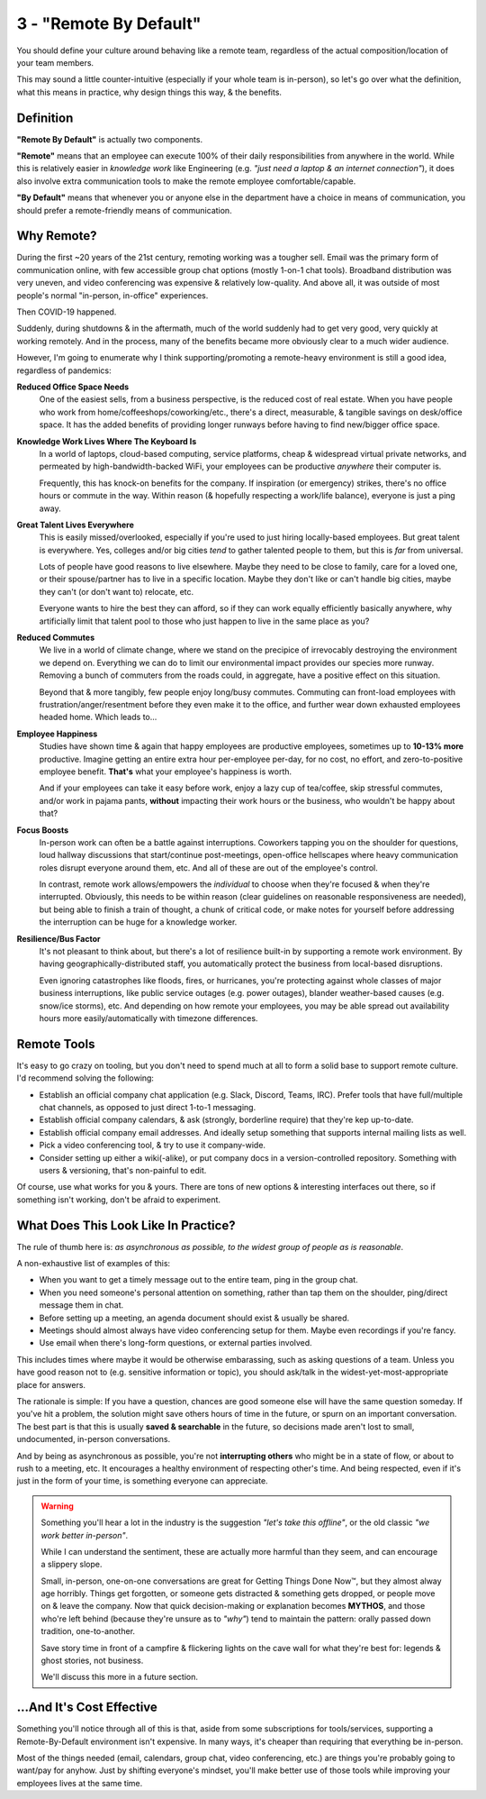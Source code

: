 3 - "Remote By Default"
=======================

You should define your culture around behaving like a remote team,
regardless of the actual composition/location of your team members.

This may sound a little counter-intuitive (especially if your whole team is
in-person), so let's go over what the definition, what this means in practice,
why design things this way, & the benefits.

Definition
----------

**"Remote By Default"** is actually two components.

**"Remote"** means that an employee can execute 100% of their daily
responsibilities from anywhere in the world. While this is relatively easier in
*knowledge work* like Engineering (e.g. *"just need a laptop & an internet
connection"*), it does also involve extra communication tools to make the remote
employee comfortable/capable.

**"By Default"** means that whenever you or anyone else in the department have
a choice in means of communication, you should prefer a remote-friendly means
of communication.

Why Remote?
-----------

During the first ~20 years of the 21st century, remoting working was a tougher
sell. Email was the primary form of communication online, with few accessible
group chat options (mostly 1-on-1 chat tools). Broadband distribution was very
uneven, and video conferencing was expensive & relatively low-quality. And above
all, it was outside of most people's normal "in-person, in-office" experiences.

Then COVID-19 happened.

Suddenly, during shutdowns & in the aftermath, much of the world suddenly had to
get very good, very quickly at working remotely. And in the process, many of the
benefits became more obviously clear to a much wider audience.

However, I'm going to enumerate why I think supporting/promoting a remote-heavy
environment is still a good idea, regardless of pandemics:

**Reduced Office Space Needs**
   One of the easiest sells, from a business perspective, is the reduced cost of
   real estate. When you have people who work from
   home/coffeeshops/coworking/etc., there's a direct, measurable, & tangible
   savings on desk/office space. It has the added benefits of providing
   longer runways before having to find new/bigger office space.

**Knowledge Work Lives Where The Keyboard Is**
   In a world of laptops, cloud-based computing, service platforms, cheap &
   widespread virtual private networks, and permeated by high-bandwidth-backed
   WiFi, your employees can be productive *anywhere* their computer is.

   Frequently, this has knock-on benefits for the company. If inspiration
   (or emergency) strikes, there's no office hours or commute in the way.
   Within reason (& hopefully respecting a work/life balance), everyone is just
   a ping away.

**Great Talent Lives Everywhere**
   This is easily missed/overlooked, especially if you're used to just hiring
   locally-based employees. But great talent is everywhere. Yes, colleges and/or
   big cities *tend* to gather talented people to them, but this is *far* from
   universal.

   Lots of people have good reasons to live elsewhere. Maybe they need to be
   close to family, care for a loved one, or their spouse/partner has to live
   in a specific location. Maybe they don't like or can't handle big cities,
   maybe they can't (or don't want to) relocate, etc.

   Everyone wants to hire the best they can afford, so if they can work equally
   efficiently basically anywhere, why artificially limit that talent pool to
   those who just happen to live in the same place as you?

**Reduced Commutes**
   We live in a world of climate change, where we stand on the precipice of
   irrevocably destroying the environment we depend on. Everything we can do to
   limit our environmental impact provides our species more runway. Removing a
   bunch of commuters from the roads could, in aggregate, have a positive effect
   on this situation.

   Beyond that & more tangibly, few people enjoy long/busy commutes. Commuting
   can front-load employees with frustration/anger/resentment before they even
   make it to the office, and further wear down exhausted employees headed home.
   Which leads to...

**Employee Happiness**
   Studies have shown time & again that happy employees are productive
   employees, sometimes up to **10-13% more** productive. Imagine getting an
   entire extra hour per-employee per-day, for no cost, no effort, and
   zero-to-positive employee benefit. **That's** what your employee's happiness
   is worth.

   And if your employees can take it easy before work, enjoy a lazy cup of
   tea/coffee, skip stressful commutes, and/or work in pajama pants, **without**
   impacting their work hours or the business, who wouldn't be happy about that?

**Focus Boosts**
   In-person work can often be a battle against interruptions. Coworkers
   tapping you on the shoulder for questions, loud hallway discussions that
   start/continue post-meetings, open-office hellscapes where heavy
   communication roles disrupt everyone around them, etc. And all of these are
   out of the employee's control.

   In contrast, remote work allows/empowers the *individual* to choose when
   they're focused & when they're interrupted. Obviously, this needs to be
   within reason (clear guidelines on reasonable responsiveness are needed), but
   being able to finish a train of thought, a chunk of critical code, or make
   notes for yourself before addressing the interruption can be huge for a
   knowledge worker.

**Resilience/Bus Factor**
   It's not pleasant to think about, but there's a lot of resilience built-in
   by supporting a remote work environment. By having geographically-distributed
   staff, you automatically protect the business from local-based disruptions.

   Even ignoring catastrophes like floods, fires, or hurricanes, you're
   protecting against whole classes of major business interruptions, like
   public service outages (e.g. power outages), blander weather-based causes
   (e.g. snow/ice storms), etc. And depending on how remote your employees, you
   may be able spread out availability hours more easily/automatically with
   timezone differences.

Remote Tools
------------

It's easy to go crazy on tooling, but you don't need to spend much at all to
form a solid base to support remote culture. I'd recommend solving the
following:

* Establish an official company chat application (e.g. Slack, Discord, Teams,
  IRC). Prefer tools that have full/multiple chat channels, as opposed to just
  direct 1-to-1 messaging.
* Establish official company calendars, & ask (strongly, borderline require)
  that they're kep up-to-date.
* Establish official company email addresses. And ideally setup something that
  supports internal mailing lists as well.
* Pick a video conferencing tool, & try to use it company-wide.
* Consider setting up either a wiki(-alike), or put company docs in a
  version-controlled repository. Something with users & versioning, that's
  non-painful to edit.

Of course, use what works for you & yours. There are tons of new options &
interesting interfaces out there, so if something isn't working, don't be
afraid to experiment.

What Does This Look Like In Practice?
-------------------------------------

The rule of thumb here is: *as asynchronous as possible, to the widest group of
people as is reasonable*.

A non-exhaustive list of examples of this:

* When you want to get a timely message out to the entire team, ping in the
  group chat.
* When you need someone's personal attention on something, rather than tap them
  on the shoulder, ping/direct message them in chat.
* Before setting up a meeting, an agenda document should exist & usually be
  shared.
* Meetings should almost always have video conferencing setup for them. Maybe
  even recordings if you're fancy.
* Use email when there's long-form questions, or external parties involved.

This includes times where maybe it would be otherwise embarassing, such as
asking questions of a team. Unless you have good reason not to (e.g. sensitive
information or topic), you should ask/talk in the widest-yet-most-appropriate
place for answers.

The rationale is simple: If you have a question, chances are good someone else
will have the same question someday. If you've hit a problem, the solution might
save others hours of time in the future, or spurn on an important conversation.
The best part is that this is usually **saved & searchable** in the future, so
decisions made aren't lost to small, undocumented, in-person conversations.

And by being as asynchronous as possible, you're not **interrupting others**
who might be in a state of flow, or about to rush to a meeting, etc. It
encourages a healthy environment of respecting other's time. And being
respected, even if it's just in the form of your time, is something everyone
can appreciate.

.. warning::
   Something you'll hear a lot in the industry is the suggestion *"let's take
   this offline"*, or the old classic *"we work better in-person"*.

   While I can understand the sentiment, these are actually more harmful than
   they seem, and can encourage a slippery slope.

   Small, in-person, one-on-one conversations are great for Getting Things Done
   Now™, but they almost alway age horribly. Things get forgotten, or someone
   gets distracted & something gets dropped, or people move on & leave the
   company. Now that quick decision-making or explanation becomes **MYTHOS**,
   and those who're left behind (because they're unsure as to *"why"*) tend to
   maintain the pattern: orally passed down tradition, one-to-another.

   Save story time in front of a campfire & flickering lights on the cave wall
   for what they're best for: legends & ghost stories, not business.

   We'll discuss this more in a future section.

...And It's Cost Effective
--------------------------

Something you'll notice through all of this is that, aside from some
subscriptions for tools/services, supporting a Remote-By-Default environment
isn't expensive. In many ways, it's cheaper than requiring that everything be
in-person.

Most of the things needed (email, calendars, group chat, video
conferencing, etc.) are things you're probably going to want/pay for anyhow.
Just by shifting everyone's mindset, you'll make better use of those tools
while improving your employees lives at the same time.
